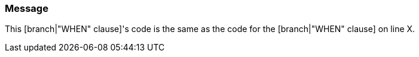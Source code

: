 === Message

This [branch|"WHEN" clause]'s code is the same as the code for the [branch|"WHEN" clause] on line X.

